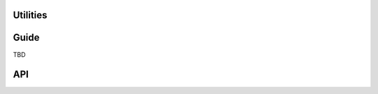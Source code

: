 Utilities
=========

Guide
=====

TBD

API
===

.. js:class:: ValidationError(message[, kwargs])

   A validation error, containing a list of messages. Single messages (e.g.
   those produced by validators) may have an associated error code and
   parameters to allow customisation by fields.

   The message argument can be a single error, a list of errors, or an object
   that maps field names to lists of errors. What we define as an "error" can
   be either a simple string or an instance of ValidationError with its message
   attribute set, and what we define as list or object can be an actual list or
   object or an instance of ValidationError with its errorList or errorObj
   property set.

   :param Object kwargs: validation error options.

   .. js:attribute:: kwargs.code

      a code identifying the type of single message this validation error is.

   .. js:attribute:: kwargs.params

      parameters to be interpolated into the validation error message. where the
      message contains curly-bracketed {placeholders} for parameter properties.

      :type: Object

   **Prototype Functions**

   .. js:function:: ValidationError#messageObj()

      Returns validation messages as an object with field names as properties.

      Throws an error if this validation error was not created with a field
      error object.

   .. js:function:: ValidationError#messages()

      Returns validation messages as a list. If the ValidationError was
      constructed with an object, its error messages will be flattened into a
      list.

.. js:function:: formData(form)

   Creates an object representation of a form's elements' contents.

   :param form:
      a form DOM node or a String specifying a form's ``name`` or ``id``
      attribute.

      If a String is given, ``id`` is tried before ``name`` when attempting to
      find the form in the DOM. An error will be thrown if the form can't be
      found.

   :returns:
      an object representing the data present in the form, with input names as
      properties. Inputs with multiple values or duplicate names will have a
      list of values set.


.. js:class:: ErrorObject(errors)

   A collection of field errors that knows how to display itself in various
   formats.

   **Prototype Functions**

   .. js:function:: ErrorObject#set(field, error)

      Sets a field's errors.

   .. js:function:: ErrorObject#get(field)

      Gets errors for the given field.

   .. js:function:: ErrorObject#hasField(field)

      Returns ``true`` if errors have been set for the given field.

   .. js:function:: ErrorObject#isPopulated()

      Returns the number of fields errors have been set for.

   .. js:function:: ErrorObject#isPopulated()

      Returns true if any fields have error details set.

   .. js:function:: ErrorObject#rendering()

      Default rendering is as a list.

   .. js:function:: ErrorObject#asUL()

      Displays error details as a list.

   .. js:function:: ErrorObject#asText()

      Displays error details as text.

.. js:class:: ErrorList(list)

   A list of errors which knows how to display itself in various formats.

   **Prototype Functions**

   .. js:function:: ErrorList#extend(errorList)

      Adds more errors from the given list.

   .. js:function:: ErrorList#messages()

      Returns the list of error messages held in the list, converting them from
      ValidationErrors to strings first if necessary.

   .. js:function:: ErrorList#length()

      Returns the number of errors in the list.

   .. js:function:: ErrorList#isPopulated()

      Returns ``true`` if the list contains any errors.

   .. js:function:: ErrorList#render()

      Default rendering is as a list.

   .. js:function:: ErrorList#asUL()

      Displays errors as a list.

   .. js:function:: ErrorList#asText()

      Displays errors as text.
